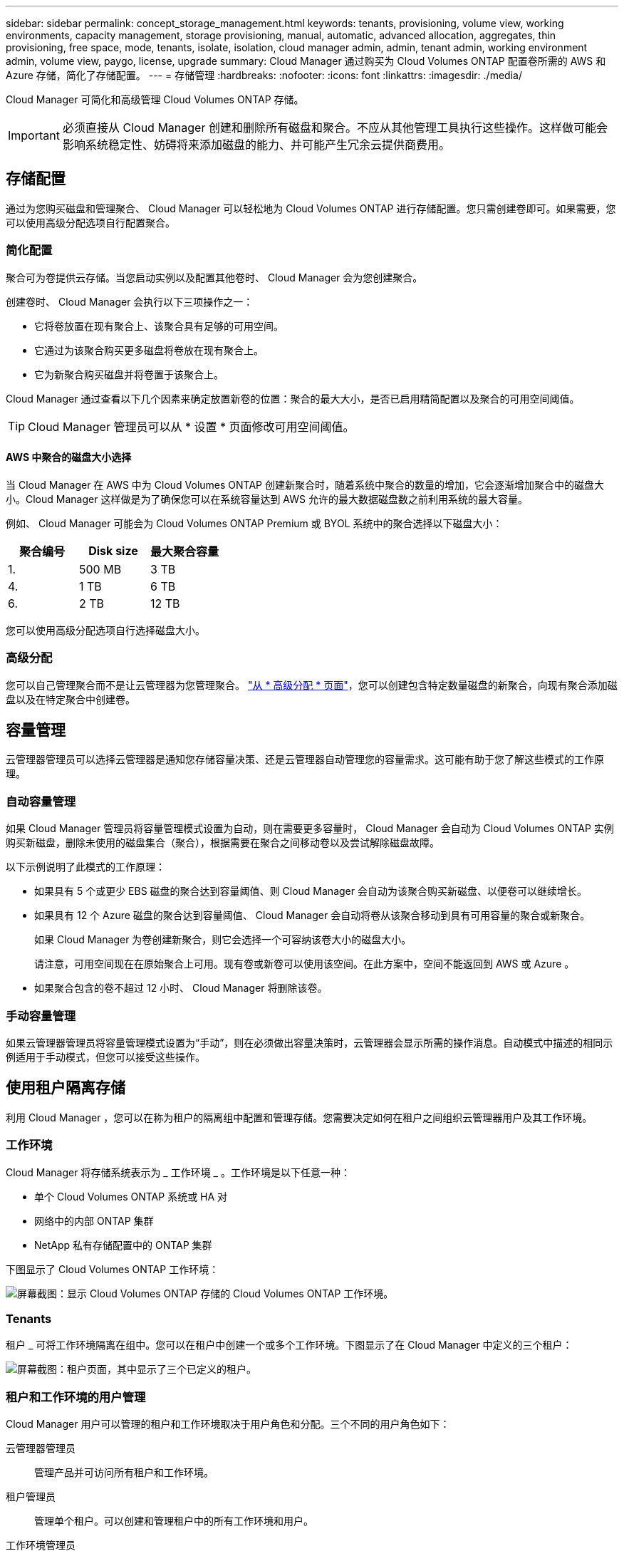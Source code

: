 ---
sidebar: sidebar 
permalink: concept_storage_management.html 
keywords: tenants, provisioning, volume view, working environments, capacity management, storage provisioning, manual, automatic, advanced allocation, aggregates, thin provisioning, free space, mode, tenants, isolate, isolation, cloud manager admin, admin, tenant admin, working environment admin, volume view, paygo, license, upgrade 
summary: Cloud Manager 通过购买为 Cloud Volumes ONTAP 配置卷所需的 AWS 和 Azure 存储，简化了存储配置。 
---
= 存储管理
:hardbreaks:
:nofooter: 
:icons: font
:linkattrs: 
:imagesdir: ./media/


[role="lead"]
Cloud Manager 可简化和高级管理 Cloud Volumes ONTAP 存储。


IMPORTANT: 必须直接从 Cloud Manager 创建和删除所有磁盘和聚合。不应从其他管理工具执行这些操作。这样做可能会影响系统稳定性、妨碍将来添加磁盘的能力、并可能产生冗余云提供商费用。



== 存储配置

通过为您购买磁盘和管理聚合、 Cloud Manager 可以轻松地为 Cloud Volumes ONTAP 进行存储配置。您只需创建卷即可。如果需要，您可以使用高级分配选项自行配置聚合。



=== 简化配置

聚合可为卷提供云存储。当您启动实例以及配置其他卷时、 Cloud Manager 会为您创建聚合。

创建卷时、 Cloud Manager 会执行以下三项操作之一：

* 它将卷放置在现有聚合上、该聚合具有足够的可用空间。
* 它通过为该聚合购买更多磁盘将卷放在现有聚合上。
* 它为新聚合购买磁盘并将卷置于该聚合上。


Cloud Manager 通过查看以下几个因素来确定放置新卷的位置：聚合的最大大小，是否已启用精简配置以及聚合的可用空间阈值。


TIP: Cloud Manager 管理员可以从 * 设置 * 页面修改可用空间阈值。



==== AWS 中聚合的磁盘大小选择

当 Cloud Manager 在 AWS 中为 Cloud Volumes ONTAP 创建新聚合时，随着系统中聚合的数量的增加，它会逐渐增加聚合中的磁盘大小。Cloud Manager 这样做是为了确保您可以在系统容量达到 AWS 允许的最大数据磁盘数之前利用系统的最大容量。

例如、 Cloud Manager 可能会为 Cloud Volumes ONTAP Premium 或 BYOL 系统中的聚合选择以下磁盘大小：

[cols="3*"]
|===
| 聚合编号 | Disk size | 最大聚合容量 


| 1. | 500 MB | 3 TB 


| 4. | 1 TB | 6 TB 


| 6. | 2 TB | 12 TB 
|===
您可以使用高级分配选项自行选择磁盘大小。



=== 高级分配

您可以自己管理聚合而不是让云管理器为您管理聚合。 link:task_provisioning_storage.html#creating-aggregates["从 * 高级分配 * 页面"]，您可以创建包含特定数量磁盘的新聚合，向现有聚合添加磁盘以及在特定聚合中创建卷。



== 容量管理

云管理器管理员可以选择云管理器是通知您存储容量决策、还是云管理器自动管理您的容量需求。这可能有助于您了解这些模式的工作原理。



=== 自动容量管理

如果 Cloud Manager 管理员将容量管理模式设置为自动，则在需要更多容量时， Cloud Manager 会自动为 Cloud Volumes ONTAP 实例购买新磁盘，删除未使用的磁盘集合（聚合），根据需要在聚合之间移动卷以及尝试解除磁盘故障。

以下示例说明了此模式的工作原理：

* 如果具有 5 个或更少 EBS 磁盘的聚合达到容量阈值、则 Cloud Manager 会自动为该聚合购买新磁盘、以便卷可以继续增长。
* 如果具有 12 个 Azure 磁盘的聚合达到容量阈值、 Cloud Manager 会自动将卷从该聚合移动到具有可用容量的聚合或新聚合。
+
如果 Cloud Manager 为卷创建新聚合，则它会选择一个可容纳该卷大小的磁盘大小。

+
请注意，可用空间现在在原始聚合上可用。现有卷或新卷可以使用该空间。在此方案中，空间不能返回到 AWS 或 Azure 。

* 如果聚合包含的卷不超过 12 小时、 Cloud Manager 将删除该卷。




=== 手动容量管理

如果云管理器管理员将容量管理模式设置为“手动”，则在必须做出容量决策时，云管理器会显示所需的操作消息。自动模式中描述的相同示例适用于手动模式，但您可以接受这些操作。



== 使用租户隔离存储

利用 Cloud Manager ，您可以在称为租户的隔离组中配置和管理存储。您需要决定如何在租户之间组织云管理器用户及其工作环境。



=== 工作环境

Cloud Manager 将存储系统表示为 _ 工作环境 _ 。工作环境是以下任意一种：

* 单个 Cloud Volumes ONTAP 系统或 HA 对
* 网络中的内部 ONTAP 集群
* NetApp 私有存储配置中的 ONTAP 集群


下图显示了 Cloud Volumes ONTAP 工作环境：

image:screenshot_working_env.gif["屏幕截图：显示 Cloud Volumes ONTAP 存储的 Cloud Volumes ONTAP 工作环境。"]



=== Tenants

租户 _ 可将工作环境隔离在组中。您可以在租户中创建一个或多个工作环境。下图显示了在 Cloud Manager 中定义的三个租户：

image:screenshot_tenants.gif["屏幕截图：租户页面，其中显示了三个已定义的租户。"]



=== 租户和工作环境的用户管理

Cloud Manager 用户可以管理的租户和工作环境取决于用户角色和分配。三个不同的用户角色如下：

云管理器管理员:: 管理产品并可访问所有租户和工作环境。
租户管理员:: 管理单个租户。可以创建和管理租户中的所有工作环境和用户。
工作环境管理员:: 可以在租户中创建和管理一个或多个工作环境。




=== 如何创建租户和用户的示例

如果您的组织有独立运作的部门、最好为每个部门都设置一个租户。

例如，您可以为三个不同的部门创建三个租户。然后，您将为每个租户创建一个租户管理员。在每个租户中，管理工作环境的一个或多个工作环境管理员。下图描述了此方案：

image:diagram_users_and_tenants.png["此图显示了一个 Cloud Manager 管理员，三个租户管理员和三个租户，其中包括多个工作环境以及负责管理这些工作环境的工作环境管理员。"]



== 使用卷视图简化存储管理

Cloud Manager 提供了一个单独的管理视图，称为 _Volume View_ ，进一步简化了 AWS 中的存储管理。

卷视图使您可以在 AWS 中简单地指定所需的 NFS 卷、然后由 Cloud Manager 处理其余的卷：它可以根据需要部署 Cloud Volumes ONTAP 系统、并在卷增长时做出容量分配决策。此视图为您提供了云中企业级存储的优势、存储管理非常少。

下图显示了在卷视图中与 Cloud Manager 交互的方式：

image:diagram_volume_view_overview.png["这是卷视图工作原理的概念图像。有四个标注。数字 1 指向卷。第 2 个点指向 Cloud Volumes ONTAP 存储系统和底层 EBS 存储。第 3 个点指向主机可用的卷。第 4 点指向 Cloud Volumes ONTAP 系统和底层存储。"]

. 创建 NFS 卷。
. Cloud Manager 在 AWS 中为新卷启动 Cloud Volumes ONTAP 实例，或者在现有实例上创建卷。它还为卷购买了物理 EBS 存储。
. 您可以将卷提供给主机和应用程序。
. 随着卷的增长、云管理器会做出容量分配决策。
+
这意味着您只需与卷（左侧的映像）交互、而 Cloud Manager 则可以与存储系统及其底层存储（右侧的映像）交互。





=== 为初始卷分配云资源

创建第一个卷时、 Cloud Manager 会在 AWS 中启动 Cloud Volumes ONTAP 实例或 Cloud Volumes ONTAP HA 对并为卷购买 Amazon EBS 存储：

image:diagram_volume_view_resources.png["此概念映像显示了 Cloud Manager 为初始卷创建的 AWS 资源：实例类型为 M4.xLarge 或 M4.2xLarge 的 Cloud Volumes ONTAP 实例以及 1 到 4 个 1 TB EBS 加密磁盘。"]

初始卷的大小决定了 EC2 实例类型和 EBS 磁盘的数量。


NOTE: 根据初始卷大小、 Cloud Manager 会启动 Cloud Volumes ONTAP Explore 或 Standard 实例。随着卷的增长， Cloud Manager 可能会提示您更改 AWS 实例，这意味着它需要将实例的许可证升级到标准版或高级版。升级可增加 EBS 的原始容量限制、从而允许卷增长。


NOTE: Cloud Manager 不会在卷视图中启动 Cloud Volumes ONTAP BYOL 实例。如果您购买了 Cloud Volumes ONTAP 许可证，则应在 Storage System View 中使用 Cloud Manager 。



=== 为其他卷分配云资源

创建其他卷时、 Cloud Manager 会在现有 Cloud Volumes ONTAP 实例或新的 Cloud Volumes ONTAP 实例上创建卷。如果现有实例的 AWS 位置和磁盘类型与请求的卷匹配，并且空间充足，则 Cloud Manager 可以在现有实例上创建卷。



=== NetApp 存储效率功能和存储成本

Cloud Manager 可自动在所有卷上启用 NetApp 存储效率功能。这些效率可以减少您所需的存储总量。您可能会看到分配的容量与购买的 AWS 容量之间存在差异、这可能会导致存储成本节省。



=== 云管理器自动处理的容量分配决策

* 当超过容量阈值时， Cloud Manager 会购买额外的 EBS 磁盘。当卷增长时会发生这种情况。
* 如果磁盘在 12 小时内没有卷，则 Cloud Manager 会删除未使用的 EBS 磁盘集。
* 云管理器在磁盘组之间移动卷以避免容量问题。
+
在某些情况下，这需要购买额外的 EBS 磁盘。它还可以释放原始磁盘集上的空间以用于新卷和现有卷。


